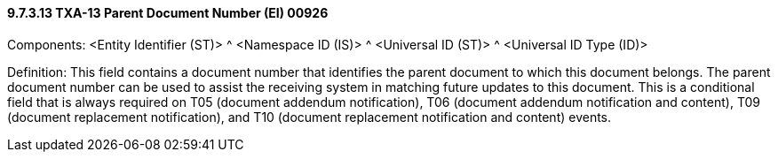 ==== 9.7.3.13 TXA-13 Parent Document Number (EI) 00926

Components: <Entity Identifier (ST)> ^ <Namespace ID (IS)> ^ <Universal ID (ST)> ^ <Universal ID Type (ID)>

Definition: This field contains a document number that identifies the parent document to which this document belongs. The parent document number can be used to assist the receiving system in matching future updates to this document. This is a conditional field that is always required on T05 (document addendum notification), T06 (document addendum notification and content), T09 (document replacement notification), and T10 (document replacement notification and content) events.

